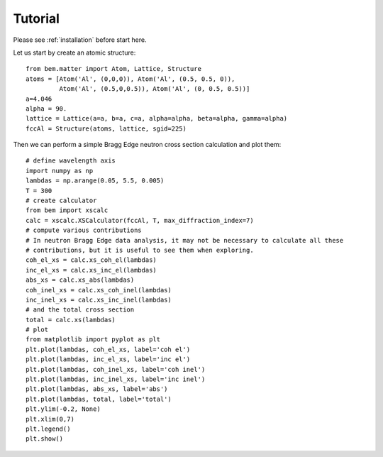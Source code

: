 .. _tutorial:

Tutorial
========

Please see :ref:`installation` before start here.


Let us start by create an atomic structure::

  from bem.matter import Atom, Lattice, Structure
  atoms = [Atom('Al', (0,0,0)), Atom('Al', (0.5, 0.5, 0)),
           Atom('Al', (0.5,0,0.5)), Atom('Al', (0, 0.5, 0.5))]
  a=4.046
  alpha = 90.
  lattice = Lattice(a=a, b=a, c=a, alpha=alpha, beta=alpha, gamma=alpha)
  fccAl = Structure(atoms, lattice, sgid=225)

Then we can perform a simple Bragg Edge neutron cross section calculation and plot them::

  # define wavelength axis
  import numpy as np
  lambdas = np.arange(0.05, 5.5, 0.005)
  T = 300
  # create calculator
  from bem import xscalc
  calc = xscalc.XSCalculator(fccAl, T, max_diffraction_index=7)
  # compute various contributions
  # In neutron Bragg Edge data analysis, it may not be necessary to calculate all these
  # contributions, but it is useful to see them when exploring.
  coh_el_xs = calc.xs_coh_el(lambdas)
  inc_el_xs = calc.xs_inc_el(lambdas)
  abs_xs = calc.xs_abs(lambdas)
  coh_inel_xs = calc.xs_coh_inel(lambdas)
  inc_inel_xs = calc.xs_inc_inel(lambdas)
  # and the total cross section
  total = calc.xs(lambdas)
  # plot
  from matplotlib import pyplot as plt
  plt.plot(lambdas, coh_el_xs, label='coh el')
  plt.plot(lambdas, inc_el_xs, label='inc el')
  plt.plot(lambdas, coh_inel_xs, label='coh inel')
  plt.plot(lambdas, inc_inel_xs, label='inc inel')
  plt.plot(lambdas, abs_xs, label='abs')
  plt.plot(lambdas, total, label='total')
  plt.ylim(-0.2, None)
  plt.xlim(0,7)
  plt.legend()
  plt.show()
